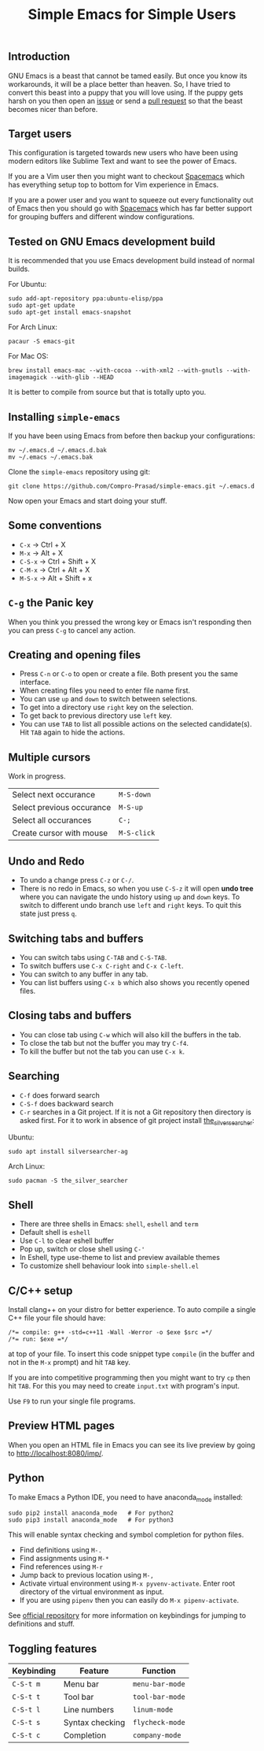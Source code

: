 #+TITLE: Simple Emacs for Simple Users
#+OPTIONS: toc:nil
#+STARTUP: indent

** Introduction
GNU Emacs is a beast that cannot be tamed easily. But once you know its
workarounds, it will be a place better than heaven. So, I have tried to convert
this beast into a puppy that you will love using. If the puppy gets harsh on you
then open an [[https://github.com/Compro-Prasad/simple-emacs/issues][issue]] or send a [[https://github.com/Compro-Prasad/simple-emacs/pulls][pull request]] so that the beast becomes nicer than
before.

** Target users
This configuration is targeted towards new users who have been using modern
editors like Sublime Text and want to see the power of Emacs.

If you are a Vim user then you might want to checkout [[https://spacemacs.org][Spacemacs]] which has
everything setup top to bottom for Vim experience in Emacs.

If you are a power user and you want to squeeze out every functionality out of
Emacs then you should go with [[https://spacemacs.org][Spacemacs]] which has far better support for
grouping buffers and different window configurations.

** Tested on GNU Emacs development build
It is recommended that you use Emacs development build instead of normal builds.

For Ubuntu:
#+BEGIN_SRC shell :exports code
  sudo add-apt-repository ppa:ubuntu-elisp/ppa
  sudo apt-get update
  sudo apt-get install emacs-snapshot
#+END_SRC

For Arch Linux:
#+BEGIN_SRC shell :exports code
  pacaur -S emacs-git
#+END_SRC

For Mac OS:
#+BEGIN_SRC shell :exports code
  brew install emacs-mac --with-cocoa --with-xml2 --with-gnutls --with-imagemagick --with-glib --HEAD
#+END_SRC

It is better to compile from source but that is totally upto you.

** Installing =simple-emacs=
If you have been using Emacs from before then backup your configurations:
#+BEGIN_SRC shell :exports code
  mv ~/.emacs.d ~/.emacs.d.bak
  mv ~/.emacs ~/.emacs.bak
#+END_SRC
Clone the =simple-emacs= repository using git:
#+BEGIN_SRC shell :exports code
  git clone https://github.com/Compro-Prasad/simple-emacs.git ~/.emacs.d
#+END_SRC
Now open your Emacs and start doing your stuff.

** Some conventions
- ~C-x~ → Ctrl + X
- ~M-x~ → Alt + X
- ~C-S-x~ → Ctrl + Shift + X
- ~C-M-x~ → Ctrl + Alt + X
- ~M-S-x~ → Alt + Shift + x

** ~C-g~ the Panic key
When you think you pressed the wrong key or Emacs isn't responding then you can
press ~C-g~ to cancel any action.

** Creating and opening files
- Press ~C-n~ or ~C-o~ to open or create a file. Both present you the same
  interface.
- When creating files you need to enter file name first.
- You can use ~up~ and ~down~ to switch between selections.
- To get into a directory use ~right~ key on the selection.
- To get back to previous directory use ~left~ key.
- You can use ~TAB~ to list all possible actions on the selected candidate(s).
  Hit ~TAB~ again to hide the actions.

** Multiple cursors
Work in progress.
| Select next occurance     | ~M-S-down~  |
| Select previous occurance | ~M-S-up~    |
| Select all occurances     | ~C-;~       |
| Create cursor with mouse  | ~M-S-click~ |

** Undo and Redo
- To undo a change press ~C-z~ or ~C-/~.
- There is no redo in Emacs, so when you use ~C-S-z~ it will open *undo tree*
  where you can navigate the undo history using ~up~ and ~down~ keys. To switch
  to different undo branch use ~left~ and ~right~ keys. To quit this state just
  press ~q~.

** Switching tabs and buffers
- You can switch tabs using ~C-TAB~ and ~C-S-TAB~.
- To switch buffers use ~C-x C-right~ and ~C-x C-left~.
- You can switch to any buffer in any tab.
- You can list buffers using ~C-x b~ which also shows you recently opened files.

** Closing tabs and buffers
- You can close tab using ~C-w~ which will also kill the buffers in the tab.
- To close the tab but not the buffer you may try ~C-f4~.
- To kill the buffer but not the tab you can use ~C-x k~.

** Searching
- ~C-f~ does forward search
- ~C-S-f~ does backward search
- ~C-r~ searches in a Git project. If it is not a Git repository then directory
  is asked first. For it to work in absence of git project install
  [[https://github.com/ggreer/the_silver_searcher][the_silver_searcher]]:

Ubuntu:
#+BEGIN_SRC shell :exports code
sudo apt install silversearcher-ag
#+END_SRC
Arch Linux:
#+BEGIN_SRC shell :exports code
sudo pacman -S the_silver_searcher
#+END_SRC

** Shell
- There are three shells in Emacs: ~shell~, ~eshell~ and ~term~
- Default shell is ~eshell~
- Use ~C-l~ to clear eshell buffer
- Pop up, switch or close shell using ~C-'~
- In Eshell, type use-theme to list and preview available themes
- To customize shell behaviour look into ~simple-shell.el~

** C/C++ setup
Install clang++ on your distro for better experience.
To auto compile a single C++ file your file should have:
#+BEGIN_SRC C++ -i :exports code
/*= compile: g++ -std=c++11 -Wall -Werror -o $exe $src =*/
/*= run: $exe =*/
#+END_SRC
at top of your file. To insert this code snippet type ~compile~ (in the buffer
and not in the ~M-x~ prompt) and hit ~TAB~ key.

If you are into competitive programming then you might want to try ~cp~ then hit
~TAB~. For this you may need to create ~input.txt~ with program's input.

Use ~F9~ to run your single file programs.

** Preview HTML pages
When you open an HTML file in Emacs you can see its live preview by going to
[[http://localhost:8080/imp/]].

** Python
To make Emacs a Python IDE, you need to have anaconda_mode installed:
#+BEGIN_SRC shell :exports code
sudo pip2 install anaconda_mode   # For python2
sudo pip3 install anaconda_mode   # For python3
#+END_SRC
This will enable syntax checking and symbol completion for python files.

- Find definitions using ~M-.~
- Find assignments using ~M-*~
- Find references using ~M-r~
- Jump back to previous location using ~M-,~
- Activate virtual environment using ~M-x pyvenv-activate~. Enter root directory
  of the virtual environment as input.
- If you are using ~pipenv~ then you can easily do ~M-x pipenv-activate~.

See [[https://github.com/proofit404/anaconda-mode#interactive-commands][official repository]] for more information on keybindings for jumping to
definitions and stuff.

** Toggling features
| Keybinding | Feature         | Function        |
|------------+-----------------+-----------------|
| ~C-S-t m~  | Menu bar        | ~menu-bar-mode~ |
| ~C-S-t t~  | Tool bar        | ~tool-bar-mode~ |
| ~C-S-t l~  | Line numbers    | ~linum-mode~    |
| ~C-S-t s~  | Syntax checking | ~flycheck-mode~ |
| ~C-S-t c~  | Completion      | ~company-mode~  |

